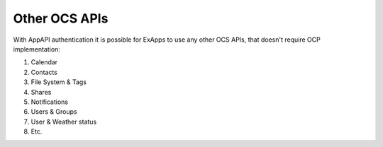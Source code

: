 Other OCS APIs
==============

With AppAPI authentication it is possible for ExApps to use any other OCS APIs, that doesn't require OCP implementation:

1. Calendar
2. Contacts
3. File System & Tags
4. Shares
5. Notifications
6. Users & Groups
7. User & Weather status
8. Etc.
